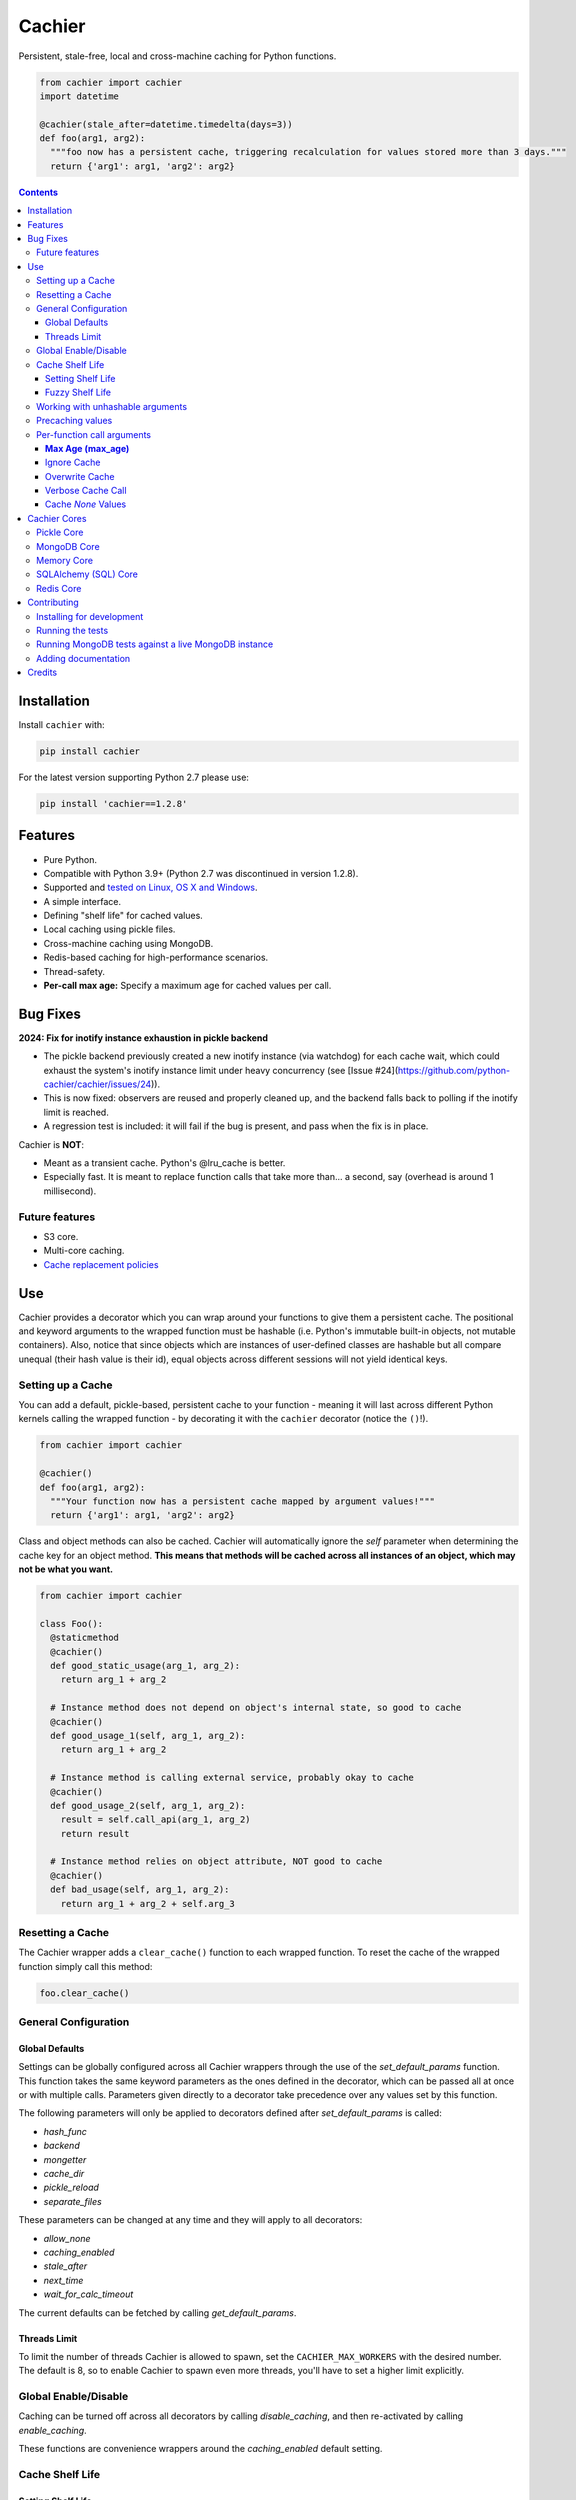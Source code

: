 Cachier
#######

|PyPI-Status| |Downloads| |PyPI-Versions| |Build-Status| |Codecov| |Codefactor| |LICENCE|

Persistent, stale-free, local and cross-machine caching for Python functions.

.. code-block:: python

  from cachier import cachier
  import datetime

  @cachier(stale_after=datetime.timedelta(days=3))
  def foo(arg1, arg2):
    """foo now has a persistent cache, triggering recalculation for values stored more than 3 days."""
    return {'arg1': arg1, 'arg2': arg2}


.. role:: python(code)
  :language: python

.. contents::

.. section-numbering:



Installation
============

Install ``cachier`` with:

.. code-block:: python

    pip install cachier

For the latest version supporting Python 2.7 please use:

.. code-block:: python

    pip install 'cachier==1.2.8'

Features
========

* Pure Python.
* Compatible with Python 3.9+ (Python 2.7 was discontinued in version 1.2.8).
* Supported and `tested on Linux, OS X and Windows <https://travis-ci.org/shaypal5/cachier>`_.
* A simple interface.
* Defining "shelf life" for cached values.
* Local caching using pickle files.
* Cross-machine caching using MongoDB.
* Redis-based caching for high-performance scenarios.
* Thread-safety.
* **Per-call max age:** Specify a maximum age for cached values per call.

Bug Fixes
=========

**2024: Fix for inotify instance exhaustion in pickle backend**

- The pickle backend previously created a new inotify instance (via watchdog) for each cache wait, which could exhaust the system's inotify instance limit under heavy concurrency (see [Issue #24](https://github.com/python-cachier/cachier/issues/24)).
- This is now fixed: observers are reused and properly cleaned up, and the backend falls back to polling if the inotify limit is reached.
- A regression test is included: it will fail if the bug is present, and pass when the fix is in place.

Cachier is **NOT**:

* Meant as a transient cache. Python's @lru_cache is better.
* Especially fast. It is meant to replace function calls that take more than... a second, say (overhead is around 1 millisecond).

Future features
---------------

* S3 core.
* Multi-core caching.
* `Cache replacement policies <https://en.wikipedia.org/wiki/Cache_replacement_policies>`_


Use
===

Cachier provides a decorator which you can wrap around your functions to give them a persistent cache. The positional and keyword arguments to the wrapped function must be hashable (i.e. Python's immutable built-in objects, not mutable containers). Also, notice that since objects which are instances of user-defined classes are hashable but all compare unequal (their hash value is their id), equal objects across different sessions will not yield identical keys.

Setting up a Cache
------------------
You can add a default, pickle-based, persistent cache to your function - meaning it will last across different Python kernels calling the wrapped function - by decorating it with the ``cachier`` decorator (notice the ``()``!).

.. code-block:: python

  from cachier import cachier

  @cachier()
  def foo(arg1, arg2):
    """Your function now has a persistent cache mapped by argument values!"""
    return {'arg1': arg1, 'arg2': arg2}

Class and object methods can also be cached. Cachier will automatically ignore the `self` parameter when determining the cache key for an object method. **This means that methods will be cached across all instances of an object, which may not be what you want.**

.. code-block:: python

  from cachier import cachier

  class Foo():
    @staticmethod
    @cachier()
    def good_static_usage(arg_1, arg_2):
      return arg_1 + arg_2

    # Instance method does not depend on object's internal state, so good to cache
    @cachier()
    def good_usage_1(self, arg_1, arg_2):
      return arg_1 + arg_2

    # Instance method is calling external service, probably okay to cache
    @cachier()
    def good_usage_2(self, arg_1, arg_2):
      result = self.call_api(arg_1, arg_2)
      return result

    # Instance method relies on object attribute, NOT good to cache
    @cachier()
    def bad_usage(self, arg_1, arg_2):
      return arg_1 + arg_2 + self.arg_3


Resetting a Cache
-----------------
The Cachier wrapper adds a ``clear_cache()`` function to each wrapped function. To reset the cache of the wrapped function simply call this method:

.. code-block:: python

  foo.clear_cache()

General Configuration
----------------------

Global Defaults
~~~~~~~~~~~~~~~

Settings can be globally configured across all Cachier wrappers through the use of the `set_default_params` function. This function takes the same keyword parameters as the ones defined in the decorator, which can be passed all at once or with multiple calls. Parameters given directly to a decorator take precedence over any values set by this function.

The following parameters will only be applied to decorators defined after `set_default_params` is called:

*  `hash_func`
*  `backend`
*  `mongetter`
*  `cache_dir`
*  `pickle_reload`
*  `separate_files`

These parameters can be changed at any time and they will apply to all decorators:

*  `allow_none`
*  `caching_enabled`
*  `stale_after`
*  `next_time`
*  `wait_for_calc_timeout`

The current defaults can be fetched by calling `get_default_params`.

Threads Limit
~~~~~~~~~~~~~

To limit the number of threads Cachier is allowed to spawn, set the ``CACHIER_MAX_WORKERS`` with the desired number. The default is 8, so to enable Cachier to spawn even more threads, you'll have to set a higher limit explicitly.


Global Enable/Disable
---------------------

Caching can be turned off across all decorators by calling `disable_caching`, and then re-activated by calling `enable_caching`.

These functions are convenience wrappers around the `caching_enabled` default setting.


Cache Shelf Life
----------------

Setting Shelf Life
~~~~~~~~~~~~~~~~~~
You can set any duration as the shelf life of cached return values of a function by providing a corresponding ``timedelta`` object to the ``stale_after`` parameter:

.. code-block:: python

  import datetime

  @cachier(stale_after=datetime.timedelta(weeks=2))
  def bar(arg1, arg2):
    return {'arg1': arg1, 'arg2': arg2}

Now when a cached value matching the given arguments is found the time of its calculation is checked; if more than ``stale_after`` time has since passed, the function will be run again for the same arguments and the new value will be cached and returned.

This is useful for lengthy calculations that depend on a dynamic data source.

Fuzzy Shelf Life
~~~~~~~~~~~~~~~~
Sometimes you may want your function to trigger a calculation when it encounters a stale result, but still not wait on it if it's not that critical. In that case, you can set ``next_time`` to ``True`` to have your function trigger a recalculation **in a separate thread**, but return the currently cached stale value:

.. code-block:: python

  @cachier(next_time=True)

Further function calls made while the calculation is being performed will not trigger redundant calculations.


Working with unhashable arguments
---------------------------------

As mentioned above, the positional and keyword arguments to the wrapped function must be hashable (i.e. Python's immutable built-in objects, not mutable containers). To get around this limitation the ``hash_func`` parameter of the ``cachier`` decorator can be provided with a callable that gets the args and kwargs from the decorated function and returns a hash key for them.

.. code-block:: python

  def calculate_hash(args, kwds):
    key = ...  # compute a hash key here based on arguments
    return key

  @cachier(hash_func=calculate_hash)
  def calculate_super_complex_stuff(custom_obj):
    # amazing code goes here

See here for an example:

`Question: How to work with unhashable arguments <https://github.com/python-cachier/cachier/issues/91>`_


Precaching values
---------------------------------

If you want to load a value into the cache without calling the underlying function, this can be done with the `precache_value` function.

.. code-block:: python

  @cachier()
  def add(arg1, arg2):
    return arg1 + arg2

  add.precache_value(2, 2, value_to_cache=5)

  result = add(2, 2)
  print(result)  # prints 5


Per-function call arguments
---------------------------

Cachier also accepts several keyword arguments in the calls of the function it wraps rather than in the decorator call, allowing you to modify its behaviour for a specific function call.

**Max Age (max_age)**
~~~~~~~~~~~~~~~~~~~~~~~~~~~~~~~~~
You can specify a maximum allowed age for a cached value on a per-call basis using the `max_age` keyword argument. If the cached value is older than this threshold, a recalculation is triggered. This is in addition to the `stale_after` parameter set at the decorator level; the strictest (smallest) threshold is enforced.

.. code-block:: python

  from datetime import timedelta
  from cachier import cachier

  @cachier(stale_after=timedelta(days=3))
  def add(a, b):
      return a + b

  # Use a per-call max age:
  result = add(1, 2, max_age=timedelta(seconds=10))  # Only use cache if value is <10s old

**How it works:**
- The effective max age threshold is the minimum of `stale_after` (from the decorator) and `max_age` (from the call).
- If the cached value is older than this threshold, a new calculation is triggered and the cache is updated.
- If not, the cached value is returned as usual.

Ignore Cache
~~~~~~~~~~~~

You can have ``cachier`` ignore any existing cache for a specific function call by passing ``cachier__skip_cache=True`` to the function call. The cache will neither be checked nor updated with the new return value.

.. code-block:: python

  @cachier()
  def sum(first_num, second_num):
    return first_num + second_num

  def main():
    print(sum(5, 3, cachier__skip_cache=True))

Overwrite Cache
~~~~~~~~~~~~~~~

You can have ``cachier`` overwrite an existing cache entry - if one exists - for a specific function call by passing ``cachier__overwrite_cache=True`` to the function call. The cache will not be checked but will be updated with the new return value.

Verbose Cache Call
~~~~~~~~~~~~~~~~~~

You can have ``cachier`` print out a detailed explanation of the logic of a specific call by passing ``cachier__verbose=True`` to the function call. This can be useful if you are not sure why a certain function result is, or is not, returned.

Cache `None` Values
~~~~~~~~~~~~~~~~~~~

By default, ``cachier`` does not cache ``None`` values. You can override this behaviour by passing ``allow_none=True`` to the function call.


Cachier Cores
=============

Pickle Core
-----------

The default core for Cachier is pickle based, meaning each function will store its cache in a separate pickle file in the ``~/.cachier`` directory. Naturally, this kind of cache is both machine-specific and user-specific.

You can configure ``cachier`` to use another directory by providing the ``cache_dir`` parameter with the path to that directory:

.. code-block:: python

  @cachier(cache_dir='~/.temp/.cache')


You can slightly optimise pickle-based caching if you know your code will only be used in a single thread environment by setting:

.. code-block:: python

  @cachier(pickle_reload=False)

This will prevent reading the cache file on each cache read, speeding things up a bit, while also nullifying inter-thread functionality (the code is still thread safe, but different threads will have different versions of the cache at times, and will sometime make unnecessary function calls).

Setting the optional argument ``separate_files`` to ``True`` will cause the cache to be stored in several files: A file per argument set, per function. This can help if your per-function cache files become too large.

.. code-block:: python

  from cachier import cachier

  @cachier(separate_files=True)
  def foo(arg1, arg2):
    """Your function now has a persistent cache mapped by argument values, split across several files, per argument set"""
    return {'arg1': arg1, 'arg2': arg2}

You can get the fully qualified path to the directory of cache files used by ``cachier`` (``~/.cachier`` by default) by calling the ``cache_dpath()`` function:

.. code-block:: python

  >>> foo.cache_dpath()
      "/home/bigus/.cachier/"


MongoDB Core
------------
You can set a MongoDB-based cache by assigning ``mongetter`` with a callable that returns a ``pymongo.Collection`` object with writing permissions:

.. code-block:: python

    from pymongo import MongoClient

    def my_mongetter():
        client = MongoClient(get_cachier_db_auth_uri())
        db_obj = client['cachier_db']
        if 'someapp_cachier_db' not in db_obj.list_collection_names():
            db_obj.create_collection('someapp_cachier_db')
        return db_obj['someapp_cachier_db']

  @cachier(mongetter=my_mongetter)

This allows you to have a cross-machine, albeit slower, cache. This functionality requires that the installation of the ``pymongo`` python package.

In certain cases the MongoDB backend might leave a deadlock behind, blocking all subsequent requests from being processed. If you encounter this issue, supply the ``wait_for_calc_timeout`` with a reasonable number of seconds; calls will then wait at most this number of seconds before triggering a recalculation.

.. code-block:: python

  @cachier(mongetter=False, wait_for_calc_timeout=2)


Memory Core
-----------

You can set an in-memory cache by assigning the ``backend`` parameter with ``'memory'``:

.. code-block:: python

  @cachier(backend='memory')

Note, however, that ``cachier``'s in-memory core is simple, and has no monitoring or cap on cache size, and can thus lead to memory errors on large return values - it is mainly intended to be used with future multi-core functionality. As a rule, Python's built-in ``lru_cache`` is a much better stand-alone solution.

SQLAlchemy (SQL) Core
---------------------

**Note:** The SQL core requires SQLAlchemy to be installed. It is not installed by default with cachier. To use the SQL backend, run::

    pip install SQLAlchemy

Cachier supports a generic SQL backend via SQLAlchemy, allowing you to use SQLite, PostgreSQL, MySQL, and other databases.

**Usage Example (SQLite in-memory):**

.. code-block:: python

    from cachier import cachier

    @cachier(backend="sql", sql_engine="sqlite:///:memory:")
    def my_func(x):
        return x * 2

**Usage Example (PostgreSQL):**

.. code-block:: python

    @cachier(backend="sql", sql_engine="postgresql://user:pass@localhost/dbname")
    def my_func(x):
        return x * 2

**Usage Example (MySQL):**

.. code-block:: python

    @cachier(backend="sql", sql_engine="mysql+pymysql://user:pass@localhost/dbname")
    def my_func(x):
        return x * 2

Redis Core
----------

**Note:** The Redis core requires the redis package to be installed. It is not installed by default with cachier. To use the Redis backend, run::

    pip install redis

Cachier supports Redis-based caching for high-performance scenarios. Redis provides fast in-memory storage with optional persistence.

**Usage Example (Local Redis):**

.. code-block:: python

    import redis
    from cachier import cachier

    # Create Redis client
    redis_client = redis.Redis(host='localhost', port=6379, db=0)

    @cachier(backend="redis", redis_client=redis_client)
    def my_func(x):
        return x * 2

**Usage Example (Redis with custom key prefix):**

.. code-block:: python

    import redis
    from cachier import cachier

    redis_client = redis.Redis(host='localhost', port=6379, db=0)

    @cachier(backend="redis", redis_client=redis_client, key_prefix="myapp")
    def my_func(x):
        return x * 2

**Usage Example (Redis with callable client):**

.. code-block:: python

    import redis
    from cachier import cachier

    def get_redis_client():
        return redis.Redis(host='localhost', port=6379, db=0)

    @cachier(backend="redis", redis_client=get_redis_client)
    def my_func(x):
        return x * 2

**Configuration Options:**

- ``sql_engine``: SQLAlchemy connection string, Engine, or callable returning an Engine.
- All other standard cachier options are supported.

**Table Schema:**

- ``function_id``: Unique identifier for the cached function
- ``key``: Cache key
- ``value``: Pickled result
- ``timestamp``: Datetime of cache entry
- ``stale``: Boolean, is value stale
- ``processing``: Boolean, is value being calculated
- ``completed``: Boolean, is value calculation completed

**Limitations & Notes:**

- Requires SQLAlchemy (install with ``pip install SQLAlchemy``)
- For production, use a persistent database (not ``:memory:``)
- Thread/process safety is handled via transactions and row-level locks
- Value serialization uses ``pickle``. **Warning:** `pickle` can execute arbitrary code during deserialization if the cache database is compromised. Ensure the cache is stored securely and consider using safer serialization methods like `json` if security is a concern.
- For best performance, ensure your DB supports row-level locking


Contributing
============

Current maintainers are Shay Palachy Affek (`shay.palachy@gmail.com <mailto:shay.palachy@gmail.com>`_, `@shaypal5 <https://github.com/shaypal5>`_) and `Jirka Borovec <https://github.com/Borda>`_ (`@Borda <https://github.com/Borda>`_ on GitHub); You are more than welcome to approach them for help. Contributions are very welcomed! :)

Installing for development
--------------------------

Clone:

.. code-block:: bash

  git clone git@github.com:python-cachier/cachier.git


Install in development mode with test dependencies:

.. code-block:: bash

  cd cachier
  pip install -e . -r tests/requirements.txt


Running the tests
-----------------

To run the tests, call the ``pytest`` command in the repository's root, or:

.. code-block:: bash

  python -m pytest

To run only MongoDB core related tests, use:

.. code-block:: bash

  pytest -m mongo

To run only memory core related tests, use:

.. code-block:: bash

  pytest -m memory

To run all tests EXCEPT MongoDB core related tests, use:

.. code-block:: bash

  pytest -m "not mongo"


To run all tests EXCEPT memory core AND MongoDB core related tests, use:

.. code-block:: bash

  pytest -m "not (mongo or memory)"


Running MongoDB tests against a live MongoDB instance
-----------------------------------------------------

**Note to developers:** By default, all MongoDB tests are run against a mocked MongoDB instance, provided by the ``pymongo_inmemory`` package. To run them against a live MongoDB instance, the ``CACHIER_TEST_VS_DOCKERIZED_MONGO`` environment variable is set to ``True`` in the ``test`` environment of this repository (and additional environment variables are populated with the appropriate credentials), used by the GitHub Action running tests on every commit and pull request.

Contributors are not expected to run these tests against a live MongoDB instance when developing, as credentials for the testing instance used will NOT be shared, but rather use the testing against the in-memory MongoDB instance as a good proxy.

**HOWEVER, the tests run against a live MongoDB instance when you submit a PR are the determining tests for deciding whether your code functions correctly against MongoDB.**


Adding documentation
--------------------

This project is documented using the `numpy docstring conventions`_, which were chosen as they are perhaps the most widely-spread conventions that are both supported by common tools such as Sphinx and result in human-readable docstrings (in my personal opinion, of course). When documenting code you add to this project, please follow `these conventions`_.

.. _`numpy docstring conventions`: https://github.com/numpy/numpy/blob/master/doc/HOWTO_DOCUMENT.rst.txt
.. _`these conventions`: https://github.com/numpy/numpy/blob/master/doc/HOWTO_DOCUMENT.rst.txt

Additionally, if you update this ``README.rst`` file, use ``python setup.py checkdocs`` to validate it compiles.


Credits
=======

Created by `Shay Palachy Affek <https://github.com/shaypal5>`_ (shay.palachy@gmail.com), which currently assists in maintenance.

Current lead developer/contributor: `Jirka Borovec <https://github.com/Borda>`_ (`@Borda <https://github.com/Borda>`_ on GitHub).

Other major contributors:

* `Jirka Borovec <https://github.com/Borda>`_ - Arg order independence, args-to-kwargs for less unique keys and numerous development and CI contributions.

* `Judson Neer <https://github.com/lordjabez>`_ - Precaching, method caching support and numerous improvements and bugfixes.

* `cthoyt <https://github.com/cthoyt>`_ - Base memory core implementation.

* `amarczew <https://github.com/amarczew>`_ - The ``hash_func`` kwarg.

* `non-senses <https://github.com/non-senses>`_ - The ``wait_for_calc_timeout`` kwarg.

* `Elad Rapaport <https://github.com/erap129>`_ - Multi-file Pickle core, a.k.a ``separate_files`` (released on ``v1.5.3``).

* `John Didion <https://github.com/jdidion>`_ - Support for pickle-based caching for cases where two identically-named methods of different classes are defined in the same module.

Notable bugfixers:

* `MichaelRazum <https://github.com/MichaelRazum>`_.

* `Eric Ma <https://github.com/ericmjl>`_ - The iNotify bugfix (released on ``v1.5.3``).

* `Ofir <https://github.com/ofirnk>`_ - The iNotify bugfix (released on ``v1.5.3``).



.. |PyPI-Status| image:: https://img.shields.io/pypi/v/cachier.svg
  :target: https://pypi.python.org/pypi/cachier

.. |PyPI-Versions| image:: https://img.shields.io/pypi/pyversions/cachier.svg
   :target: https://pypi.python.org/pypi/cachier

.. |Build-Status| image:: https://github.com/python-cachier/cachier/actions/workflows/ci-test.yml/badge.svg
  :target: https://github.com/python-cachier/cachier/actions/workflows/ci-test.yml

.. |LICENCE| image:: https://img.shields.io/pypi/l/cachier.svg
  :target: https://pypi.python.org/pypi/cachier

.. |Codecov| image:: https://codecov.io/github/python-cachier/cachier/coverage.svg?branch=master
   :target: https://codecov.io/github/python-cachier/cachier?branch=master

.. |Downloads| image:: https://pepy.tech/badge/cachier
     :target: https://pepy.tech/project/cachier
     :alt: PePy stats

.. |Codefactor| image:: https://www.codefactor.io/repository/github/python-cachier/cachier/badge?style=plastic
     :target: https://www.codefactor.io/repository/github/python-cachier/cachier
     :alt: Codefactor code quality

.. links:
.. _pymongo: https://api.mongodb.com/python/current/
.. _watchdog: https://github.com/gorakhargosh/watchdog
